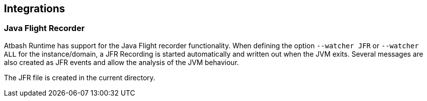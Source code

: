 == Integrations

=== Java Flight Recorder

Atbash Runtime has support for the Java Flight recorder functionality.  When defining the option `--watcher JFR` or  `--watcher ALL` for the instance/domain, a JFR Recording is started automatically and written out when the JVM exits. Several messages are also created as JFR events and allow the analysis of the JVM behaviour.

The JFR file is created in the current directory.